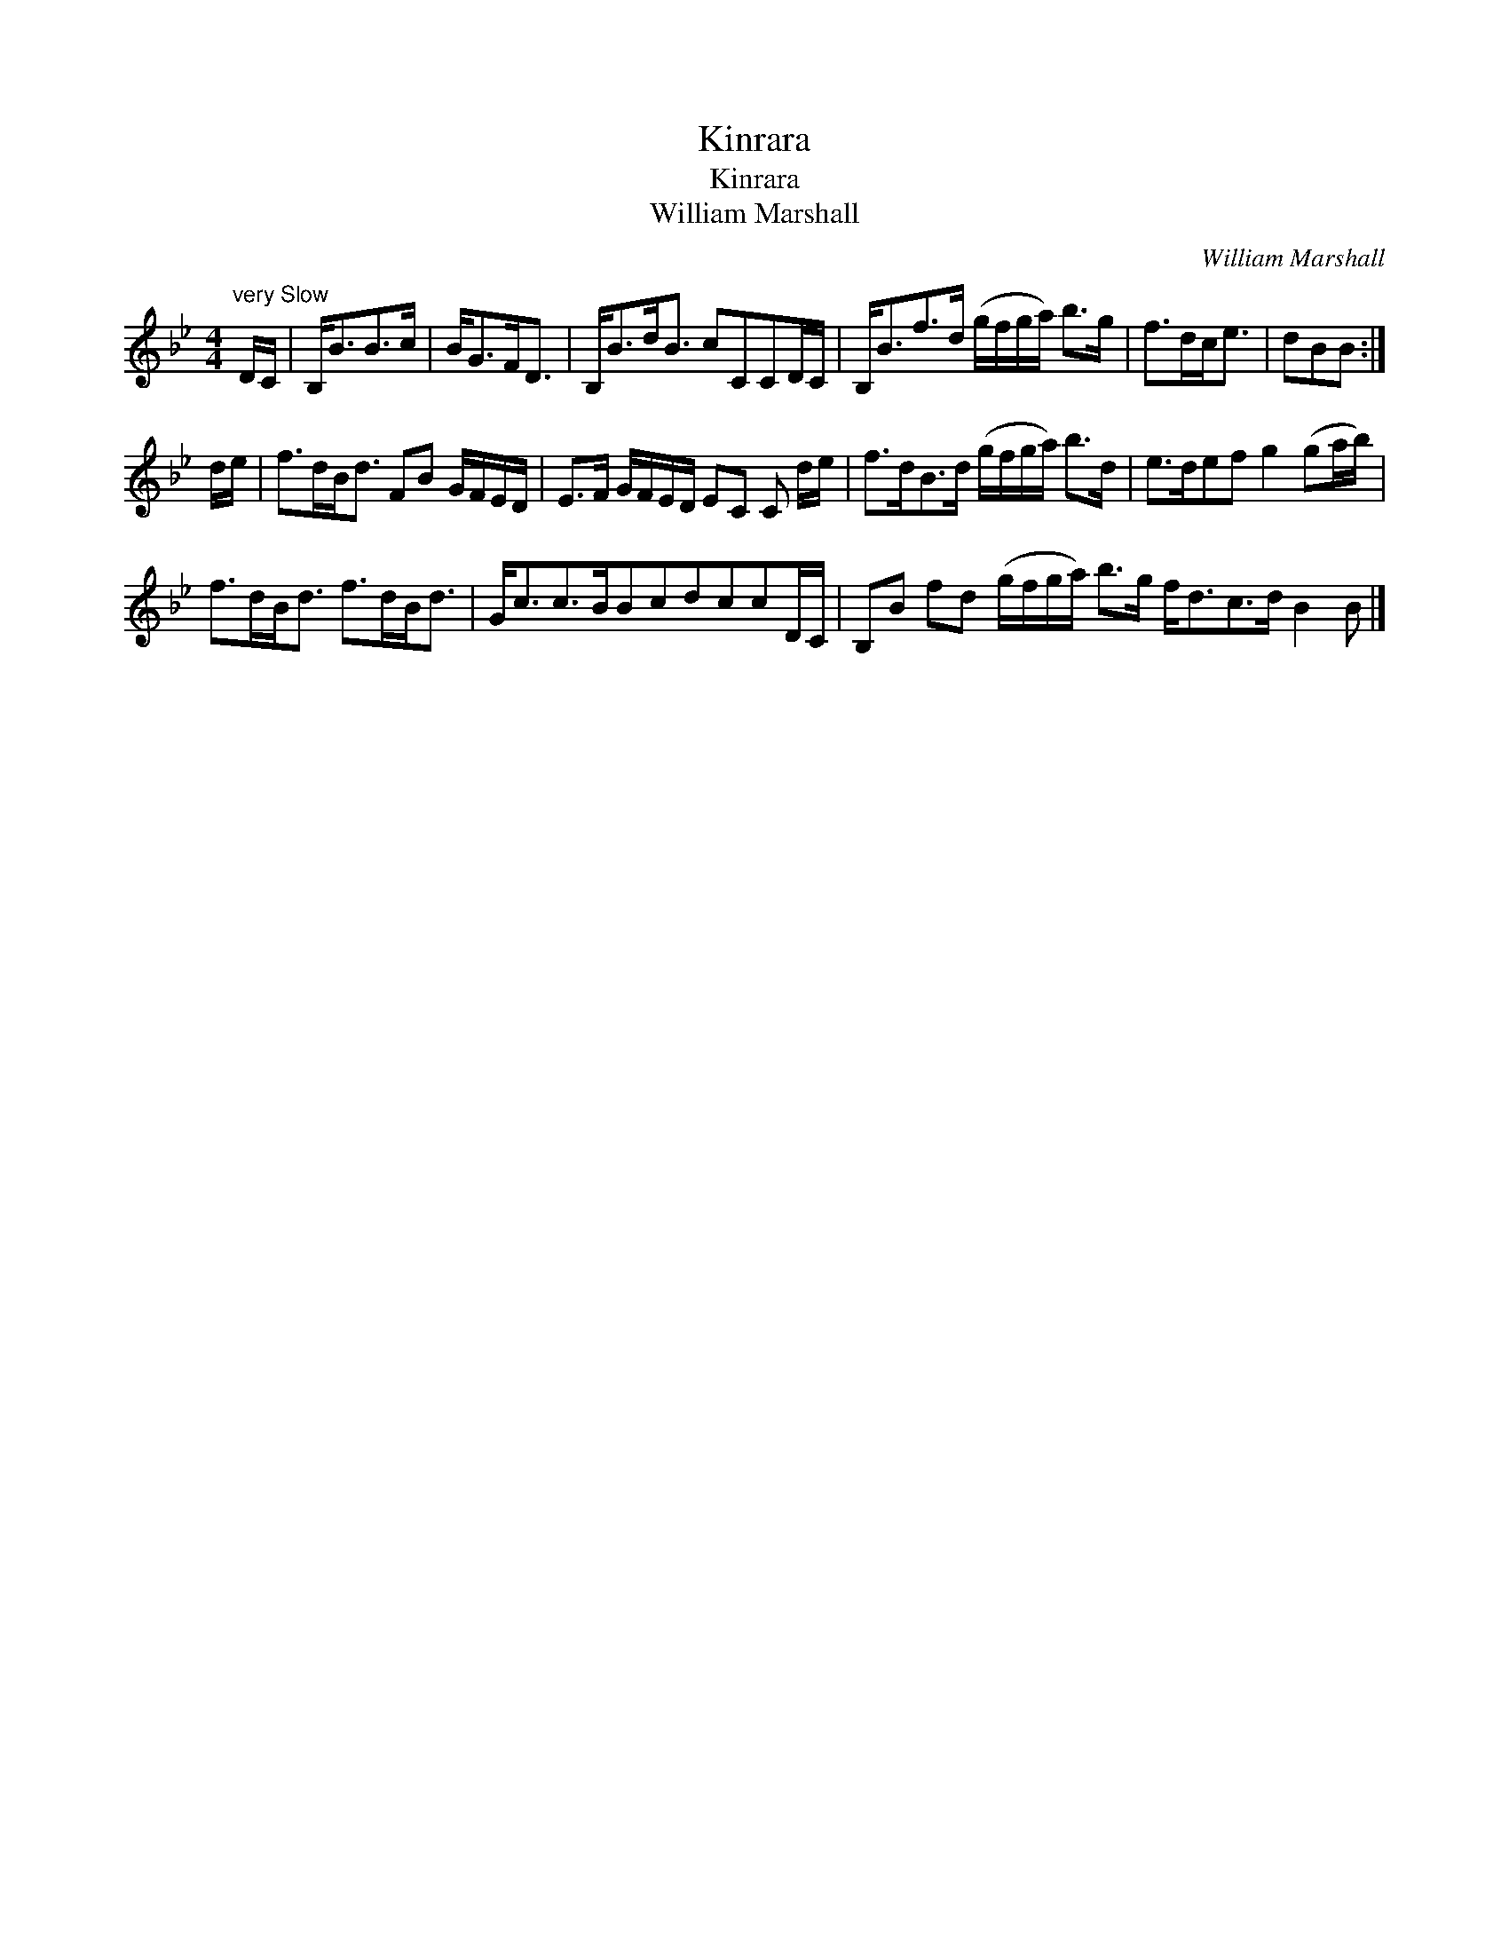 X:1
T:Kinrara
T:Kinrara
T:William Marshall
C:William Marshall
L:1/8
M:4/4
K:Bb
V:1 treble 
V:1
"^very Slow" D/C/ | B,<BB>c | B<GF<D | B,<Bd<B cCCD/C/ | B,<Bf>d (g/f/g/a/) b>g | f>dc<e | dBB :| %7
 d/e/ | f>dB<d FB G/F/E/D/ | E>F G/F/E/D/ EC C d/e/ | f>dB>d (g/f/g/a/) b>d | e>def g2 (ga/b/) | %12
 f>dB<d f>dB<d | G<cc>BBcdccD/C/ | B,B fd (g/f/g/a/) b>g f<dc>d B2 B |] %15


